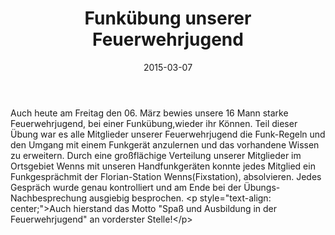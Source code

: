 #+TITLE: Funkübung unserer Feuerwehrjugend
#+DATE: 2015-03-07
#+FACEBOOK_URL: 

Auch heute am Freitag den 06. März bewies unsere 16 Mann starke Feuerwehrjugend, bei einer Funkübung,wieder ihr Können. Teil dieser Übung war es alle Mitglieder unserer Feuerwehrjugend die Funk-Regeln und den Umgang mit einem Funkgerät anzulernen und das vorhandene Wissen zu erweitern. Durch eine großflächige Verteilung unserer Mitglieder im Ortsgebiet Wenns mit unseren Handfunkgeräten konnte jedes Mitglied ein Funkgesprächmit der Florian-Station Wenns(Fixstation), absolvieren. Jedes Gespräch wurde genau kontrolliert und am Ende bei der Übungs-Nachbesprechung ausgiebig besprochen.
<p style="text-align: center;">Auch hierstand das Motto "Spaß und Ausbildung in der Feuerwehrjugend" an vorderster Stelle!</p>

